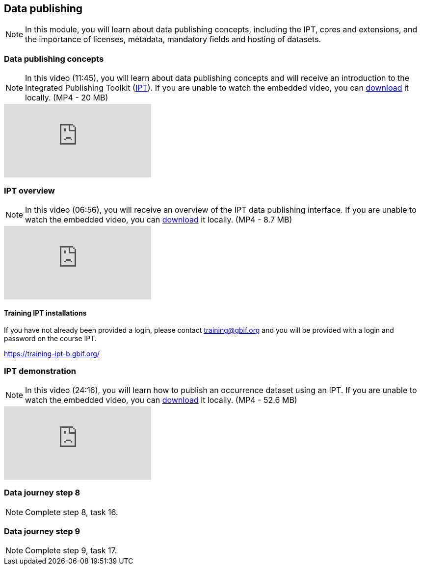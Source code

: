 == Data publishing

[NOTE.objectives]
In this module, you will learn about data publishing concepts, including the IPT, cores and extensions, and the importance of licenses, metadata, mandatory fields and hosting of datasets.

=== Data publishing concepts
[NOTE.presentation]
In this video (11:45), you will learn about data publishing concepts and will receive an introduction to the Integrated Publishing Toolkit (https://www.gbif.org/ipt[IPT^]).
If you are unable to watch the embedded video, you can link:../videos/Data_publishing_concepts.mp4[download^,opts=download] it locally. (MP4 - 20 MB)

[.responsive-video]
video::b9O0d9ukjSQ[youtube]

=== IPT overview
[NOTE.presentation]
In this video (06:56), you will receive an overview of the IPT data publishing interface.
If you are unable to watch the embedded video, you can link:../videos/Data_publishing_IPT.mp4[download^,opts=download] it locally. (MP4 - 8.7 MB)

[.responsive-video]
video::gHXsaN_JWeI[youtube]

==== Training IPT installations

If you have not already been provided a login, please contact training@gbif.org and you will be provided with a login and password on the course IPT.

// https://training-ipt-a.gbif.org/[^]

https://training-ipt-b.gbif.org/[^]

// https://training-ipt-c.gbif.org/[^]

=== IPT demonstration
[NOTE.presentation]
In this video (24:16), you will learn how to publish an occurrence dataset using an IPT.
If you are unable to watch the embedded video, you can link:../videos/IPT_demo.mp4[download^,opts=download] it locally. (MP4 - 52.6 MB)

[.responsive-video]
video::eDH9IoTrMVE[youtube]

=== Data journey step 8

[NOTE.activity]
Complete step 8, task 16.

=== Data journey step 9

[NOTE.activity]
Complete step 9, task 17.

// === Data publishing benefits

// [NOTE.presentation]
// In this presentation, you will review ... 
// If you are unable to view the embedded slideshow, you can download it locally. (MP4 - ??.? MB)

// ==== Benefits

// ifdef::backend-pdf[]
// The presentation can be viewed in the online version of the course.
// endif::backend-pdf[]

// ifndef::backend-pdf[]
// ++++
// <div class="responsive-slides">
//  <iframe src="https://docs.google.com/presentation/d/e/2PACX-1vTiAs2VGESe5nLRACVYBuPtTBL-3P2ibCKUO0R-3BAmIqPIORLCGvvvrAyavrcpYg/embed?start=false&loop=false" frameborder="0" allowfullscreen="true"></iframe>
// </div>
// ++++
// endif::backend-pdf[]
